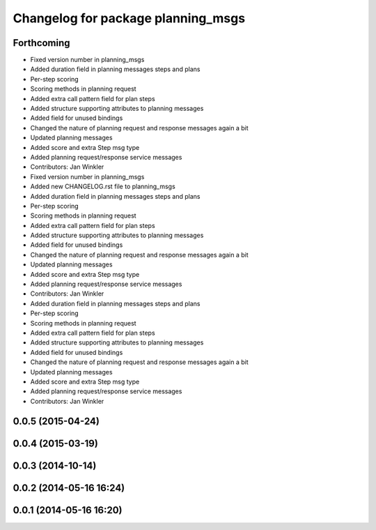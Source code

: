 ^^^^^^^^^^^^^^^^^^^^^^^^^^^^^^^^^^^
Changelog for package planning_msgs
^^^^^^^^^^^^^^^^^^^^^^^^^^^^^^^^^^^

Forthcoming
-----------
* Fixed version number in planning_msgs
* Added duration field in planning messages steps and plans
* Per-step scoring
* Scoring methods in planning request
* Added extra call pattern field for plan steps
* Added structure supporting attributes to planning messages
* Added field for unused bindings
* Changed the nature of planning request and response messages again a bit
* Updated planning messages
* Added score and extra Step msg type
* Added planning request/response service messages
* Contributors: Jan Winkler

* Fixed version number in planning_msgs
* Added new CHANGELOG.rst file to planning_msgs
* Added duration field in planning messages steps and plans
* Per-step scoring
* Scoring methods in planning request
* Added extra call pattern field for plan steps
* Added structure supporting attributes to planning messages
* Added field for unused bindings
* Changed the nature of planning request and response messages again a bit
* Updated planning messages
* Added score and extra Step msg type
* Added planning request/response service messages
* Contributors: Jan Winkler

* Added duration field in planning messages steps and plans
* Per-step scoring
* Scoring methods in planning request
* Added extra call pattern field for plan steps
* Added structure supporting attributes to planning messages
* Added field for unused bindings
* Changed the nature of planning request and response messages again a bit
* Updated planning messages
* Added score and extra Step msg type
* Added planning request/response service messages
* Contributors: Jan Winkler

0.0.5 (2015-04-24)
------------------

0.0.4 (2015-03-19)
------------------

0.0.3 (2014-10-14)
------------------

0.0.2 (2014-05-16 16:24)
------------------------

0.0.1 (2014-05-16 16:20)
------------------------
